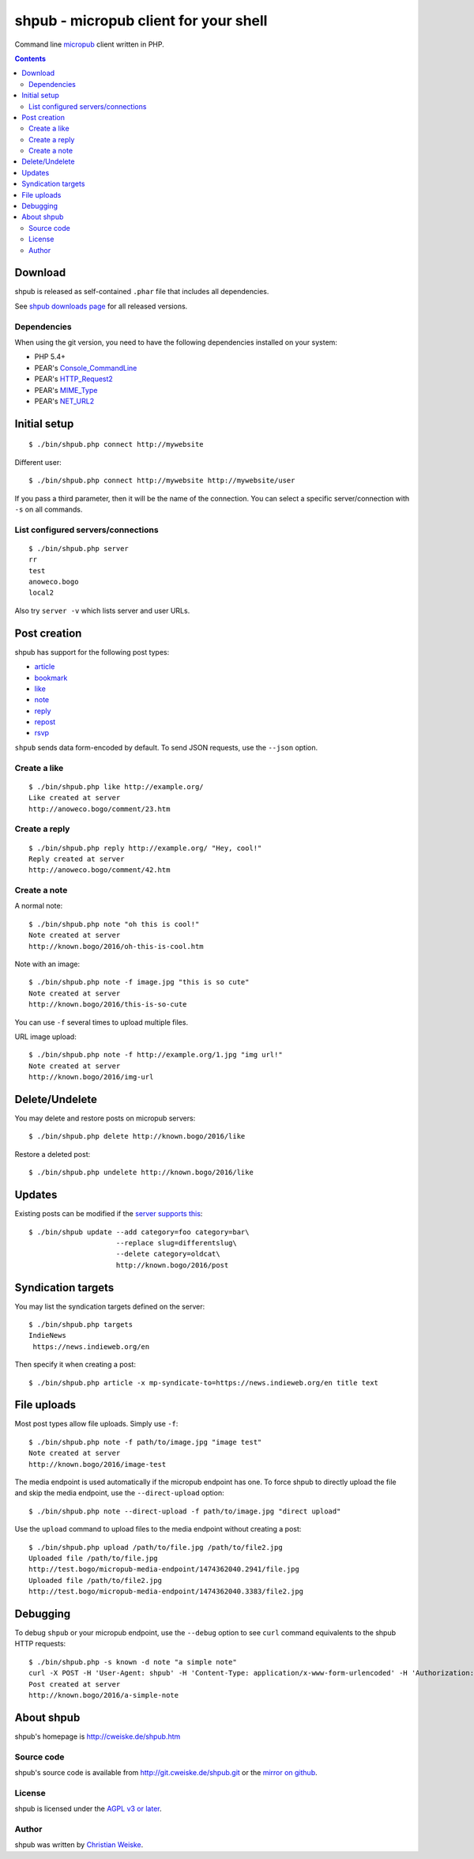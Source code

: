 **************************************
shpub - micropub client for your shell
**************************************
Command line `micropub <https://micropub.net/>`_ client written in PHP.


.. contents::

========
Download
========
shpub is released as self-contained ``.phar`` file that includes
all dependencies.

.. LATESTRELEASE

See `shpub downloads page <http://cweiske.de/shpub-download.htm>`_
for all released versions.


Dependencies
============
When using the git version, you need to have the following dependencies
installed on your system:

- PHP 5.4+
- PEAR's `Console_CommandLine <http://pear.php.net/package/Console_CommandLine>`_
- PEAR's `HTTP_Request2 <http://pear.php.net/package/HTTP_Request2>`_
- PEAR's `MIME_Type <http://pear.php.net/package/MIME_Type>`_
- PEAR's `NET_URL2 <http://pear.php.net/package/Net_URL2>`_


=============
Initial setup
=============
::

    $ ./bin/shpub.php connect http://mywebsite

Different user::

    $ ./bin/shpub.php connect http://mywebsite http://mywebsite/user

If you pass a third parameter, then it will be the name of the connection.
You can select a specific server/connection with ``-s`` on all commands.


List configured servers/connections
===================================
::

    $ ./bin/shpub.php server
    rr
    test
    anoweco.bogo
    local2

Also try ``server -v`` which lists server and user URLs.


=============
Post creation
=============
shpub has support for the following post types:

- `article <http://indieweb.org/article>`_
- `bookmark <http://indieweb.org/bookmark>`_
- `like <http://indieweb.org/like>`_
- `note <http://indieweb.org/note>`_
- `reply <http://indieweb.org/reply>`_
- `repost <http://indieweb.org/repost>`_
- `rsvp <http://indieweb.org/rsvp>`_

``shpub`` sends data form-encoded by default.
To send JSON requests, use the ``--json`` option.


Create a like
=============
::

    $ ./bin/shpub.php like http://example.org/
    Like created at server
    http://anoweco.bogo/comment/23.htm

Create a reply
==============
::

    $ ./bin/shpub.php reply http://example.org/ "Hey, cool!"
    Reply created at server
    http://anoweco.bogo/comment/42.htm


Create a note
=============
A normal note::

    $ ./bin/shpub.php note "oh this is cool!"
    Note created at server
    http://known.bogo/2016/oh-this-is-cool.htm

Note with an image::

    $ ./bin/shpub.php note -f image.jpg "this is so cute"
    Note created at server
    http://known.bogo/2016/this-is-so-cute

You can use ``-f`` several times to upload multiple files.

URL image upload::

    $ ./bin/shpub.php note -f http://example.org/1.jpg "img url!"
    Note created at server
    http://known.bogo/2016/img-url


===============
Delete/Undelete
===============
You may delete and restore posts on micropub servers::

    $ ./bin/shpub.php delete http://known.bogo/2016/like

Restore a deleted post::

    $ ./bin/shpub.php undelete http://known.bogo/2016/like


=======
Updates
=======
Existing posts can be modified if the `server supports this`__::

    $ ./bin/shpub update --add category=foo category=bar\
                         --replace slug=differentslug\
                         --delete category=oldcat\
                         http://known.bogo/2016/post

__ https://indieweb.org/Micropub/Servers#Implementation_status


===================
Syndication targets
===================
You may list the syndication targets defined on the server::

    $ ./bin/shpub.php targets
    IndieNews
     https://news.indieweb.org/en

Then specify it when creating a post::

    $ ./bin/shpub.php article -x mp-syndicate-to=https://news.indieweb.org/en title text

============
File uploads
============
Most post types allow file uploads. Simply use ``-f``::

    $ ./bin/shpub.php note -f path/to/image.jpg "image test"
    Note created at server
    http://known.bogo/2016/image-test

The media endpoint is used automatically if the micropub endpoint has one.
To force shpub to directly upload the file and skip the media endpoint,
use the ``--direct-upload`` option::

    $ ./bin/shpub.php note --direct-upload -f path/to/image.jpg "direct upload"

Use the ``upload`` command to upload files to the media endpoint without
creating a post::

    $ ./bin/shpub.php upload /path/to/file.jpg /path/to/file2.jpg
    Uploaded file /path/to/file.jpg
    http://test.bogo/micropub-media-endpoint/1474362040.2941/file.jpg
    Uploaded file /path/to/file2.jpg
    http://test.bogo/micropub-media-endpoint/1474362040.3383/file2.jpg


=========
Debugging
=========
To debug ``shpub`` or your micropub endpoint, use the ``--debug`` option
to see ``curl`` command equivalents to the shpub HTTP requests::

    $ ./bin/shpub.php -s known -d note "a simple note"
    curl -X POST -H 'User-Agent: shpub' -H 'Content-Type: application/x-www-form-urlencoded' -H 'Authorization: Bearer abc' -d 'h=entry' -d 'content=a simple note' 'http://known.bogo/micropub/endpoint'
    Post created at server
    http://known.bogo/2016/a-simple-note


===========
About shpub
===========
shpub's homepage is http://cweiske.de/shpub.htm


Source code
===========
shpub's source code is available from http://git.cweiske.de/shpub.git
or the `mirror on github`__.

__ https://github.com/cweiske/shpub


License
=======
shpub is licensed under the `AGPL v3 or later`__.

__ http://www.gnu.org/licenses/agpl.html


Author
======
shpub was written by `Christian Weiske`__.

__ http://cweiske.de/
